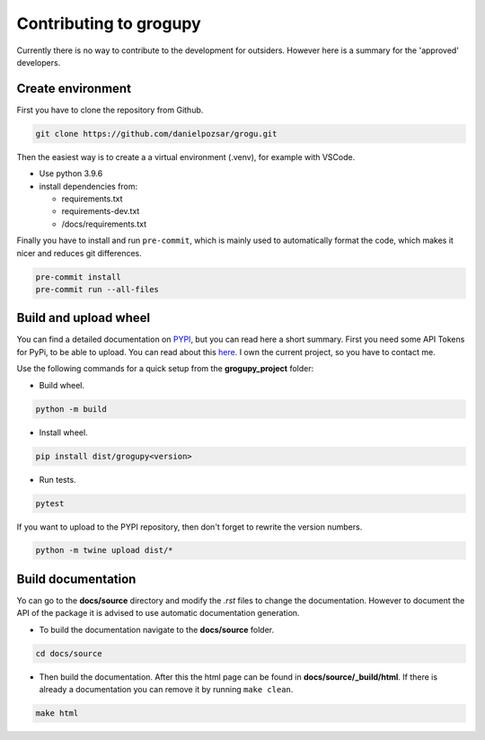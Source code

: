 Contributing to grogupy
=======================

Currently there is no way to contribute to the development for outsiders.
However here is a summary for the 'approved' developers.

Create environment
------------------

First you have to clone the repository from Github.

.. code-block:: bash

    git clone https://github.com/danielpozsar/grogu.git

Then the easiest way is to create a a virtual environment (.venv), for
example with VSCode.

* Use python 3.9.6

* install dependencies from:

  * requirements.txt

  * requirements-dev.txt

  * /docs/requirements.txt

Finally you have to install and run ``pre-commit``, which is mainly used
to automatically format the code, which makes it nicer and reduces git
differences.

.. code-block:: bash

    pre-commit install
    pre-commit run --all-files



Build and upload wheel
----------------------

You can find a detailed documentation on `PYPI <https://packaging.python.
org/en/latest/tutorials/packaging-projects/>`_, but you can read here a
short summary. First you need some API Tokens for PyPi, to be able
to upload. You can read about this `here <https://test.pypi.org/help/#apitoken>`_. 
I own the current project, so you have to contact me.

Use the following commands for a quick setup from the **grogupy_project**
folder:

* Build wheel.

.. code-block:: bash

    python -m build

* Install wheel.

.. code-block:: bash

    pip install dist/grogupy<version>

* Run tests.

.. code-block:: bash

    pytest

If you want to upload to the PYPI repository, then don't forget to 
rewrite the version numbers.

.. code-block:: bash

    python -m twine upload dist/*

Build documentation
-------------------

Yo can go to the **docs/source** directory and modify the *.rst*
files to change the documentation. However to document the API of the
package it is advised to use automatic documentation generation.

* To build the documentation navigate to the **docs/source** folder.

.. code-block:: bash

    cd docs/source

* Then build the documentation. After this the html page can be found in
  **docs/source/_build/html**. If there is already a documentation you can
  remove it by running ``make clean``.

.. code-block:: bash

    make html
